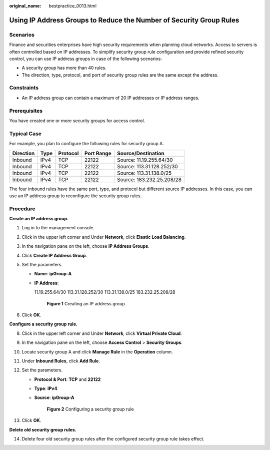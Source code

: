 :original_name: bestpractice_0013.html

.. _bestpractice_0013:

Using IP Address Groups to Reduce the Number of Security Group Rules
====================================================================

Scenarios
---------

Finance and securities enterprises have high security requirements when planning cloud networks. Access to servers is often controlled based on IP addresses. To simplify security group rule configuration and provide refined security control, you can use IP address groups in case of the following scenarios:

-  A security group has more than 40 rules.
-  The direction, type, protocol, and port of security group rules are the same except the address.

Constraints
-----------

-  An IP address group can contain a maximum of 20 IP addresses or IP address ranges.

Prerequisites
-------------

You have created one or more security groups for access control.

Typical Case
------------

For example, you plan to configure the following rules for security group A.

========= ==== ======== ========== =========================
Direction Type Protocol Port Range Source/Destination
========= ==== ======== ========== =========================
Inbound   IPv4 TCP      22122      Source: 11.19.255.64/30
Inbound   IPv4 TCP      22122      Source: 113.31.128.252/30
Inbound   IPv4 TCP      22122      Source: 113.31.138.0/25
Inbound   IPv4 TCP      22122      Source: 183.232.25.208/28
========= ==== ======== ========== =========================

The four inbound rules have the same port, type, and protocol but different source IP addresses. In this case, you can use an IP address group to reconfigure the security group rules.

Procedure
---------

**Create an IP address group.**

#. Log in to the management console.
#. Click |image1| in the upper left corner and Under **Network**, click **Elastic Load Balancing**.
#. In the navigation pane on the left, choose **IP Address Groups**.
#. Click **Create IP Address Group**.
#. Set the parameters.

   -  **Name**: **ipGroup-A**

   -  **IP Address**:

      11.19.255.64/30
      113.31.128.252/30
      113.31.138.0/25
      183.232.25.208/28


      .. figure:: /_static/images/en-us_image_0000001124559441.png
         :alt: **Figure 1** Creating an IP address group

         **Figure 1** Creating an IP address group

#. Click **OK**.

**Configure a security group rule.**

8.  Click |image1| in the upper left corner and Under **Network**, click **Virtual Private Cloud**.
9.  In the navigation pane on the left, choose **Access Control** > **Security Groups**.
10.  Locate security group A and click **Manage Rule** in the **Operation** column.
11. Under **Inbound Rules**, click **Add Rule**.
12. Set the parameters.

    -  **Protocol & Port**: **TCP** and **22122**

    -  **Type**: **IPv4**

    -  **Source**: **ipGroup-A**


       .. figure:: /_static/images/en-us_image_0000001124559429.png
          :alt: **Figure 2** Configuring a security group rule

          **Figure 2** Configuring a security group rule

13. Click **OK**.

**Delete old security group rules.**

14. Delete four old security group rules after the configured security group rule takes effect.

.. |image1| image:: /_static/images/en-us_image_0141273034.png
